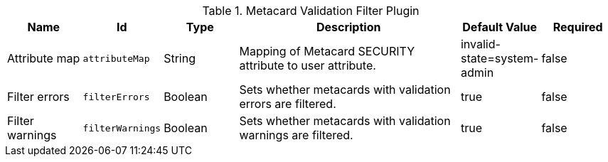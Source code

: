 .[[ddf.catalog.metacard.validation.MetacardValidityFilterPlugin]]Metacard Validation Filter Plugin
[cols="1,1m,1,3,1,1" options="header"]
|===

|Name
|Id
|Type
|Description
|Default Value
|Required

|Attribute map
|attributeMap
|String
|Mapping of Metacard SECURITY attribute to user attribute.
|invalid-state=system-admin
|false

| Filter errors
| filterErrors
| Boolean
| Sets whether metacards with validation errors are filtered.
| true
| false

| Filter warnings
| filterWarnings
| Boolean
| Sets whether metacards with validation warnings are filtered.
| true
| false

|===

